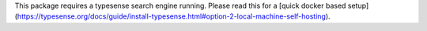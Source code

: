 This package requires a typesense search engine running.
Please read this for a [quick docker based setup](https://typesense.org/docs/guide/install-typesense.html#option-2-local-machine-self-hosting).
